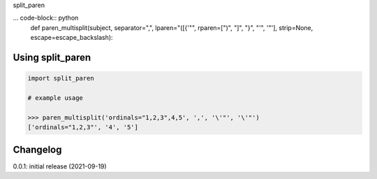split_paren

... code-block:: python
    def paren_multisplit(subject, separator=",", lparen="([{'\"", rparen=[")", "]", "}", "'", '"'], strip=None, escape=escape_backslash):


Using split_paren
=========================

.. code-block:: python

    import split_paren
    
    # example usage
    
    >>> paren_multisplit('ordinals="1,2,3",4,5', ',', '\'"', '\'"')
    ['ordinals="1,2,3"', '4', '5']

Changelog
=========

0.0.1: initial release (2021-09-19)

